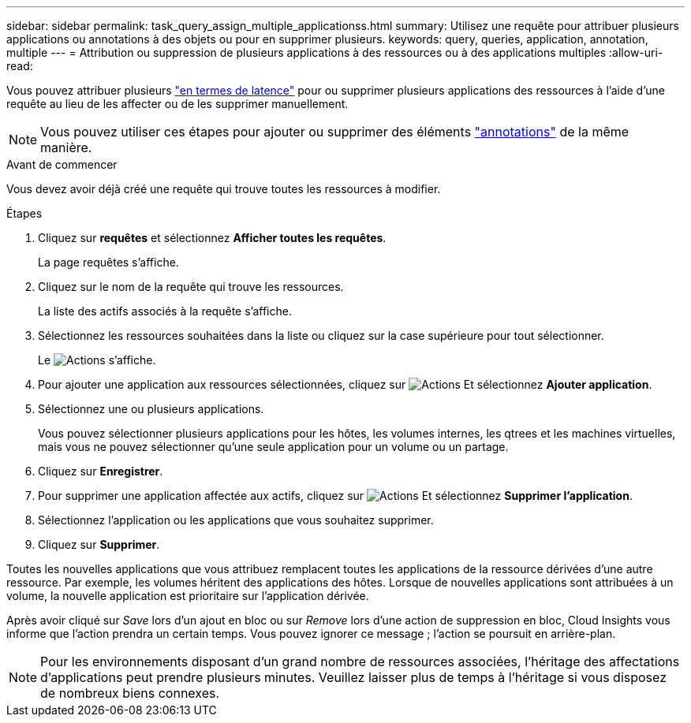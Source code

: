 ---
sidebar: sidebar 
permalink: task_query_assign_multiple_applicationss.html 
summary: Utilisez une requête pour attribuer plusieurs applications ou annotations à des objets ou pour en supprimer plusieurs. 
keywords: query, queries, application, annotation, multiple 
---
= Attribution ou suppression de plusieurs applications à des ressources ou à des applications multiples
:allow-uri-read: 


[role="lead"]
Vous pouvez attribuer plusieurs link:task_create_application.html["en termes de latence"] pour ou supprimer plusieurs applications des ressources à l'aide d'une requête au lieu de les affecter ou de les supprimer manuellement.


NOTE: Vous pouvez utiliser ces étapes pour ajouter ou supprimer des éléments link:task_defining_annotations.html["annotations"] de la même manière.

.Avant de commencer
Vous devez avoir déjà créé une requête qui trouve toutes les ressources à modifier.

.Étapes
. Cliquez sur *requêtes* et sélectionnez *Afficher toutes les requêtes*.
+
La page requêtes s'affiche.

. Cliquez sur le nom de la requête qui trouve les ressources.
+
La liste des actifs associés à la requête s'affiche.

. Sélectionnez les ressources souhaitées dans la liste ou cliquez sur la case supérieure pour tout sélectionner.
+
Le image:BulkActions.png["Actions"] s'affiche.

. Pour ajouter une application aux ressources sélectionnées, cliquez sur image:BulkActions.png["Actions"] Et sélectionnez *Ajouter application*.
. Sélectionnez une ou plusieurs applications.
+
Vous pouvez sélectionner plusieurs applications pour les hôtes, les volumes internes, les qtrees et les machines virtuelles, mais vous ne pouvez sélectionner qu'une seule application pour un volume ou un partage.

. Cliquez sur *Enregistrer*.
. Pour supprimer une application affectée aux actifs, cliquez sur image:BulkActions.png["Actions"] Et sélectionnez *Supprimer l'application*.
. Sélectionnez l'application ou les applications que vous souhaitez supprimer.
. Cliquez sur *Supprimer*.


Toutes les nouvelles applications que vous attribuez remplacent toutes les applications de la ressource dérivées d'une autre ressource. Par exemple, les volumes héritent des applications des hôtes. Lorsque de nouvelles applications sont attribuées à un volume, la nouvelle application est prioritaire sur l'application dérivée.

Après avoir cliqué sur _Save_ lors d'un ajout en bloc ou sur _Remove_ lors d'une action de suppression en bloc, Cloud Insights vous informe que l'action prendra un certain temps. Vous pouvez ignorer ce message ; l'action se poursuit en arrière-plan.


NOTE: Pour les environnements disposant d'un grand nombre de ressources associées, l'héritage des affectations d'applications peut prendre plusieurs minutes. Veuillez laisser plus de temps à l'héritage si vous disposez de nombreux biens connexes.
